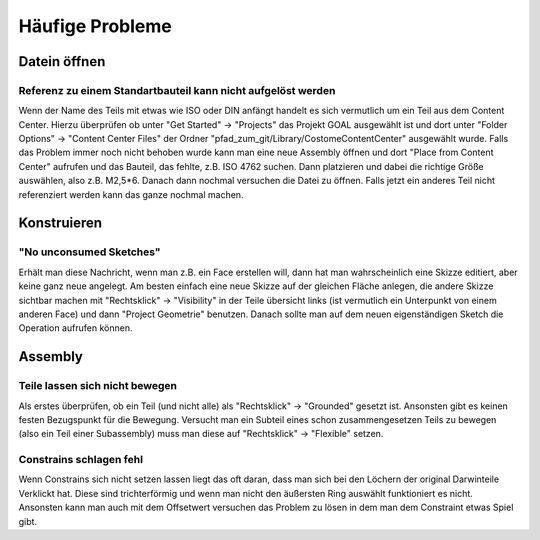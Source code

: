 ﻿Häufige Probleme
****************

Datein öffnen
=============

Referenz zu einem Standartbauteil kann nicht aufgelöst werden
-------------------------------------------------------------

Wenn der Name des Teils mit etwas wie ISO oder DIN anfängt handelt es sich vermutlich um ein Teil aus dem Content Center.
Hierzu überprüfen ob unter "Get Started" -> "Projects" das Projekt GOAL ausgewählt ist und dort unter "Folder Options" -> "Content Center Files" der Ordner "pfad_zum_git/Library/CostomeContentCenter" ausgewählt wurde.
Falls das Problem immer noch nicht behoben wurde kann man eine neue Assembly öffnen und dort "Place from Content Center" aufrufen und das Bauteil, das fehlte, z.B. ISO 4762 suchen. Dann platzieren und dabei die richtige Größe auswählen, also z.B. M2,5*6. Danach dann nochmal versuchen die Datei zu öffnen. Falls jetzt ein anderes Teil nicht referenziert werden kann das ganze nochmal machen.

Konstruieren
============

"No unconsumed Sketches"
------------------------
Erhält man diese Nachricht, wenn man z.B. ein Face erstellen will, dann hat man wahrscheinlich eine Skizze editiert, aber keine ganz neue angelegt. Am besten einfach eine neue Skizze auf der gleichen Fläche anlegen, die andere Skizze sichtbar machen mit "Rechtsklick" -> "Visibility" in der Teile übersicht links (ist vermutlich ein Unterpunkt von einem anderen Face) und dann "Project Geometrie" benutzen.
Danach sollte man auf dem neuen eigenständigen Sketch die Operation aufrufen können.

Assembly
========

Teile lassen sich nicht bewegen
-------------------------------

Als erstes überprüfen, ob ein Teil (und nicht alle) als "Rechtsklick" -> "Grounded" gesetzt ist. Ansonsten gibt es keinen festen Bezugspunkt für die Bewegung.
Versucht man ein Subteil eines schon zusammengesetzen Teils zu bewegen (also ein Teil einer Subassembly) muss man diese auf "Rechtsklick" -> "Flexible" setzen.


Constrains schlagen fehl
------------------------

Wenn Constrains sich nicht setzen lassen liegt das oft daran, dass man sich bei den Löchern der original Darwinteile Verklickt hat. Diese sind trichterförmig und wenn man nicht den äußersten Ring auswählt funktioniert es nicht.
Ansonsten kann man auch mit dem Offsetwert versuchen das Problem zu lösen in dem man dem Constraint etwas Spiel gibt.
